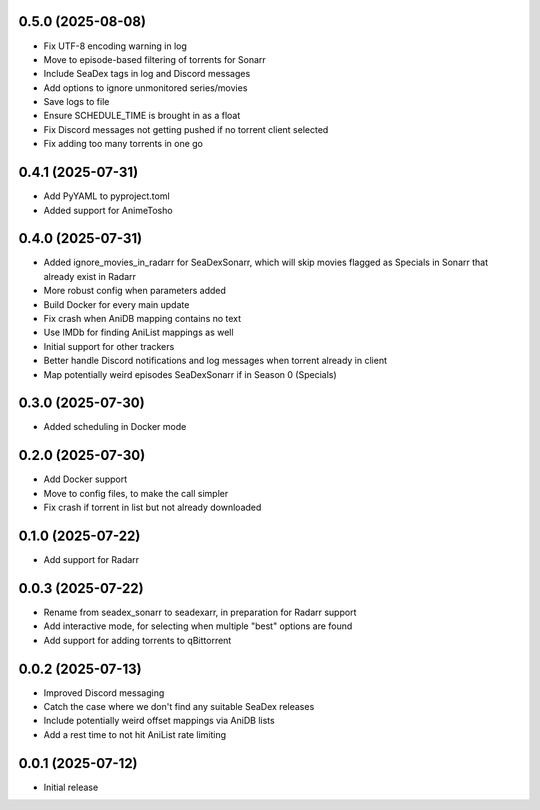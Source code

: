 0.5.0 (2025-08-08)
==================

- Fix UTF-8 encoding warning in log
- Move to episode-based filtering of torrents for Sonarr
- Include SeaDex tags in log and Discord messages
- Add options to ignore unmonitored series/movies
- Save logs to file
- Ensure SCHEDULE_TIME is brought in as a float
- Fix Discord messages not getting pushed if no torrent client selected
- Fix adding too many torrents in one go

0.4.1 (2025-07-31)
==================

- Add PyYAML to pyproject.toml
- Added support for AnimeTosho

0.4.0 (2025-07-31)
==================

- Added ignore_movies_in_radarr for SeaDexSonarr, which will skip movies flagged as Specials in Sonarr that already
  exist in Radarr
- More robust config when parameters added
- Build Docker for every main update
- Fix crash when AniDB mapping contains no text
- Use IMDb for finding AniList mappings as well
- Initial support for other trackers
- Better handle Discord notifications and log messages when torrent already in client
- Map potentially weird episodes SeaDexSonarr if in Season 0 (Specials)

0.3.0 (2025-07-30)
==================

- Added scheduling in Docker mode

0.2.0 (2025-07-30)
==================

- Add Docker support
- Move to config files, to make the call simpler
- Fix crash if torrent in list but not already downloaded

0.1.0 (2025-07-22)
==================

- Add support for Radarr

0.0.3 (2025-07-22)
==================

- Rename from seadex_sonarr to seadexarr, in preparation for Radarr support
- Add interactive mode, for selecting when multiple "best" options are found
- Add support for adding torrents to qBittorrent

0.0.2 (2025-07-13)
==================

- Improved Discord messaging
- Catch the case where we don't find any suitable SeaDex releases
- Include potentially weird offset mappings via AniDB lists
- Add a rest time to not hit AniList rate limiting

0.0.1 (2025-07-12)
==================

- Initial release
